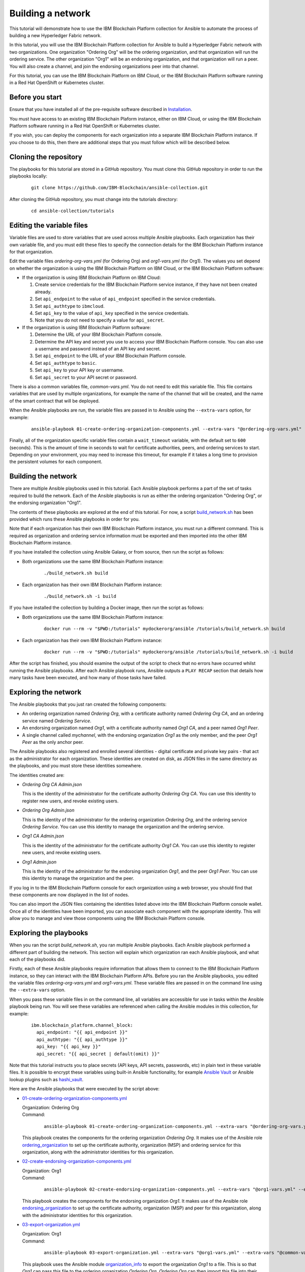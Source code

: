 ..
.. SPDX-License-Identifier: Apache-2.0
..

Building a network
==================

This tutorial will demonstrate how to use the IBM Blockchain Platform collection for Ansible to automate the process of building a new Hyperledger Fabric network.

In this tutorial, you will use the IBM Blockchain Platform collection for Ansible to build a Hyperledger Fabric network with two organizations. One organization "Ordering Org" will be the ordering organization, and that organization will run the ordering service. The other organization "Org1" will be an endorsing organization, and that organization will run a peer. You will also create a channel, and join the endorsing organizations peer into that channel.

For this tutorial, you can use the IBM Blockchain Platform on IBM Cloud, or the IBM Blockchain Platform software running in a Red Hat OpenShift or Kubernetes cluster.

Before you start
----------------

Ensure that you have installed all of the pre-requisite software described in `Installation <../installation.html>`_.

You must have access to an existing IBM Blockchain Plaform instance, either on IBM Cloud, or using the IBM Blockchain Platform software running in a Red Hat OpenShift or Kubernetes cluster.

If you wish, you can deploy the components for each organization into a separate IBM Blockchain Platform instance. If you choose to do this, then there are additional steps that you must follow which will be described below.

Cloning the repository
----------------------

The playbooks for this tutorial are stored in a GitHub repository. You must clone this GitHub repository in order to run the playbooks locally:

    .. highlight:: none

    ::

        git clone https://github.com/IBM-Blockchain/ansible-collection.git

After cloning the GitHub repository, you must change into the tutorials directory:

    .. highlight:: none

    ::

        cd ansible-collection/tutorials

Editing the variable files
--------------------------

Variable files are used to store variables that are used across multiple Ansible playbooks. Each organization has their own variable file, and you must edit these files to specify the connection details for the IBM Blockchain Platform instance for that organization.

Edit the variable files `ordering-org-vars.yml` (for Ordering Org) and `org1-vars.yml` (for Org1). The values you set depend on whether the organization is using the IBM Blockchain Platform on IBM Cloud, or the IBM Blockchain Platform software:

* If the organization is using IBM Blockchain Platform on IBM Cloud:

  1. Create service credentials for the IBM Blockchain Platform service instance, if they have not been created already.
  2. Set ``api_endpoint`` to the value of ``api_endpoint`` specified in the service credentials.
  3. Set ``api_authtype`` to ``ibmcloud``.
  4. Set ``api_key`` to the value of ``api_key`` specified in the service credentials.
  5. Note that you do not need to specify a value for ``api_secret``.

* If the organization is using IBM Blockchain Platform software:

  1. Determine the URL of your IBM Blockchain Platform console.
  2. Determine the API key and secret you use to access your IBM Blockchain Platform console. You can also use a username and password instead of an API key and secret.
  3. Set ``api_endpoint`` to the URL of your IBM Blockchain Platform console.
  4. Set ``api_authtype`` to ``basic``.
  5. Set ``api_key`` to your API key or username.
  6. Set ``api_secret`` to your API secret or password.

There is also a common variables file, `common-vars.yml`. You do not need to edit this variable file. This file contains variables that are used by multiple organizations, for example the name of the channel that will be created, and the name of the smart contract that will be deployed.

When the Ansible playbooks are run, the variable files are passed in to Ansible using the ``--extra-vars`` option, for example:

  ::

    ansible-playbook 01-create-ordering-organization-components.yml --extra-vars "@ordering-org-vars.yml" --extra-vars "@common-vars.yml"

Finally, all of the organization specific variable files contain a ``wait_timeout`` variable, with the default set to ``600`` (seconds). This is the amount of time in seconds to wait for certificate authorities, peers, and ordering services to start. Depending on your environment, you may need to increase this timeout, for example if it takes a long time to provision the persistent volumes for each component.

Building the network
--------------------

There are multiple Ansible playbooks used in this tutorial. Each Ansible playbook performs a part of the set of tasks required to build the network. Each of the Ansible playbooks is run as either the ordering organization "Ordering Org", or the endorsing organization "Org1".

The contents of these playbooks are explored at the end of this tutorial. For now, a script `build_network.sh <https://github.com/IBM-Blockchain/ansible-collection/blob/master/tutorial/build_network.sh>`_ has been provided which runs these Ansible playbooks in order for you.

Note that if each organization has their own IBM Blockchain Platform instance, you must run a different command. This is required as organization and ordering service information must be exported and then imported into the other IBM Blockchain Platform instance.

If you have installed the collection using Ansible Galaxy, or from source, then run the script as follows:

* Both organizations use the same IBM Blockchain Platform instance:

    ::

        ./build_network.sh build

* Each organization has their own IBM Blockchain Platform instance:

    ::

        ./build_network.sh -i build

If you have installed the collection by building a Docker image, then run the script as follows:

* Both organizations use the same IBM Blockchain Platform instance:

    ::

        docker run --rm -v "$PWD:/tutorials" mydockerorg/ansible /tutorials/build_network.sh build

* Each organization has their own IBM Blockchain Platform instance:

    ::

        docker run --rm -v "$PWD:/tutorials" mydockerorg/ansible /tutorials/build_network.sh -i build

After the script has finished, you should examine the output of the script to check that no errors have occurred whilst running the Ansible playbooks. After each Ansible playbook runs, Ansible outputs a ``PLAY RECAP`` section that details how many tasks have been executed, and how many of those tasks have failed.

Exploring the network
---------------------

The Ansible playbooks that you just ran created the following components:

- An ordering organization named `Ordering Org`, with a certificate authority named `Ordering Org CA`, and an ordering service named `Ordering Service`.
- An endorsing organization named `Org1`, with a certificate authority named `Org1 CA`, and a peer named `Org1 Peer`.
- A single channel called `mychannel`, with the endorsing organization `Org1` as the only member, and the peer `Org1 Peer` as the only anchor peer.

The Ansible playbooks also registered and enrolled several identities - digital certificate and private key pairs - that act as the administrator for each organization. These identities are created on disk, as JSON files in the same directory as the playbooks, and you must store these identities somewhere.

The identities created are:

- `Ordering Org CA Admin.json`

  | This is the identity of the administrator for the certificate authority `Ordering Org CA`. You can use this identity to register new users, and revoke existing users.

- `Ordering Org Admin.json`

  | This is the identity of the administrator for the ordering organization `Ordering Org`, and the ordering service `Ordering Service`. You can use this identity to manage the organization and the ordering service.

- `Org1 CA Admin.json`

  | This is the identity of the administrator for the certificate authority `Org1 CA`. You can use this identity to register new users, and revoke existing users.

- `Org1 Admin.json`

  | This is the identity of the administrator for the endorsing organization `Org1`, and the peer `Org1 Peer`. You can use this identity to manage the organization and the peer.

If you log in to the IBM Blockchain Platform console for each organization using a web browser, you should find that these components are now displayed in the list of nodes.

You can also import the JSON files containing the identities listed above into the IBM Blockchain Platform console wallet. Once all of the identities have been imported, you can associate each component with the appropriate identity. This will allow you to manage and view those components using the IBM Blockchain Platform console.

Exploring the playbooks
-----------------------

When you ran the script `build_network.sh`, you ran multiple Ansible playbooks. Each Ansible playbook performed a different part of building the network. This section will explain which organization ran each Ansible playbook, and what each of the playbooks did.

Firstly, each of these Ansible playbooks require information that allows them to connect to the IBM Blockchain Platform instance, so they can interact with the IBM Blockchain Platform APIs. Before you ran the Ansible playbooks, you edited the variable files `ordering-org-vars.yml` and `org1-vars.yml`. These variable files are passed in on the command line using the ``--extra-vars`` option.

When you pass these variable files in on the command line, all variables are accessible for use in tasks within the Ansible playbook being run. You will see these variables are referenced when calling the Ansible modules in this collection, for example:

  ::

    ibm.blockchain_platform.channel_block:
      api_endpoint: "{{ api_endpoint }}"
      api_authtype: "{{ api_authtype }}"
      api_key: "{{ api_key }}"
      api_secret: "{{ api_secret | default(omit) }}"

Note that this tutorial instructs you to place secrets (API keys, API secrets, passwords, etc) in plain text in these variable files. It is possible to encrypt these variables using built-in Ansible functionality, for example `Ansible Vault <https://docs.ansible.com/ansible/latest/user_guide/vault.html>`_ or Ansible lookup plugins such as `hashi_vault <https://docs.ansible.com/ansible/latest/plugins/lookup/hashi_vault.html>`_.

Here are the Ansible playbooks that were executed by the script above:

* `01-create-ordering-organization-components.yml <https://github.com/IBM-Blockchain/ansible-collection/blob/master/tutorial/01-create-ordering-organization-components.yml>`_

  | Organization: Ordering Org
  | Command:

    ::

      ansible-playbook 01-create-ordering-organization-components.yml --extra-vars "@ordering-org-vars.yml" --extra-vars "@common-vars.yml"

  | This playbook creates the components for the ordering organization `Ordering Org`. It makes use of the Ansible role `ordering_organization <../roles/ordering_organization.html>`_ to set up the certificate authority, organization (MSP) and ordering service for this organization, along with the administrator identities for this organization.

* `02-create-endorsing-organization-components.yml <https://github.com/IBM-Blockchain/ansible-collection/blob/master/tutorial/02-create-endorsing-organization-components.yml>`_

  | Organization: Org1
  | Command:

    ::

      ansible-playbook 02-create-endorsing-organization-components.yml --extra-vars "@org1-vars.yml" --extra-vars "@common-vars.yml"

  | This playbook creates the components for the endorsing organization `Org1`. It makes use of the Ansible role `endorsing_organization <../roles/endorsing_organization.html>`_ to set up the certificate authority, organization (MSP) and peer for this organization, along with the administrator identities for this organization.

* `03-export-organization.yml <https://github.com/IBM-Blockchain/ansible-collection/blob/master/tutorial/03-export-organization.yml>`_

  | Organization: Org1
  | Command:

    ::

      ansible-playbook 03-export-organization.yml --extra-vars "@org1-vars.yml" --extra-vars "@common-vars.yml"

  | This playbook uses the Ansible module `organization_info <../modules/organization_info.html>`_ to export the organization `Org1` to a file. This is so that `Org1` can pass this file to the ordering organization `Ordering Org`. `Ordering Org` can then import this file into their IBM Blockchain Platform console, so they can add `Org1` into the consortium for the ordering service.

  | Note: this playbook only needs to be executed when the organizations `Ordering Org` and `Org1` are using separate IBM Blockchain Platform instances. If they are using the same instances, then this information is already available to both organizations.

* `04-import-organization.yml <https://github.com/IBM-Blockchain/ansible-collection/blob/master/tutorial/04-import-organization.yml>`_

  | Organization: Ordering Org
  | Command:

    ::

      ansible-playbook 04-import-organization.yml --extra-vars "@ordering-org-vars.yml" --extra-vars "@common-vars.yml"

  | This playbook uses the Ansible module `external_organization <../modules/external_organization.html>`_ to import the organization `Org1` from a file. This file was passed to `Ordering Org` by `Org1`, so that `Ordering Org` could add `Org1` into the consortium for the ordering service.

  | Note: this playbook only needs to be executed when the organizations `Ordering Org` and `Org1` are using separate IBM Blockchain Platform instances. If they are using the same instances, then this information is already available to both organizations.

* `05-add-organization-to-consortium.yml <https://github.com/IBM-Blockchain/ansible-collection/blob/master/tutorial/05-add-organization-to-consortium.yml>`_

  | Organization: Ordering Org
  | Command:

    ::

      ansible-playbook 05-add-organization-to-consortium.yml --extra-vars "@ordering-org-vars.yml" --extra-vars "@common-vars.yml"

  | This playbook adds the organization `Org1` into the consortium for the ordering service. It uses the Ansible modules `channel_config <../modules/channel_config.html>`_ and `consortium_member <../modules/consortium_member.html>`_ to update the system channel configuration, which contains the list of consortium members.

* `06-export-ordering-service.yml <https://github.com/IBM-Blockchain/ansible-collection/blob/master/tutorial/06-export-ordering-service.yml>`_

  | Organization: Ordering Org
  | Command:

    ::

      ansible-playbook 06-export-ordering-service.yml --extra-vars "@ordering-org-vars.yml" --extra-vars "@common-vars.yml"

  | This playbook uses the Ansible module `ordering_service_info <../modules/ordering_service_info.html>`_ to export the ordering service to a file. This is so that `Ordering Org` can pass this file to the organization `Org1`. `Org1` can then import this file into their IBM Blockchain Platform console, so they can start to create channels on the ordering service.

  | Note: this playbook only needs to be executed when the organizations `Ordering Org` and `Org1` are using separate IBM Blockchain Platform instances. If they are using the same instances, then this information is already available to both organizations.

* `07-import-ordering-service.yml <https://github.com/IBM-Blockchain/ansible-collection/blob/master/tutorial/07-import-ordering-service.yml>`_

  | Organization: Org1
  | Command:

    ::

      ansible-playbook 07-import-ordering-service.yml --extra-vars "@org1-vars.yml" --extra-vars "@common-vars.yml"

  | This playbook uses the Ansible module `external_ordering_service <../modules/external_ordering_service.html>`_ to import the ordering service from a file. This file was passed to `Org1` by `Ordering Org`, so that `Org1` could start to create channels on the ordering service.

  | Note: this playbook only needs to be executed when the organizations `Ordering Org` and `Org1` are using separate IBM Blockchain Platform instances. If they are using the same instances, then this information is already available to both organizations.

* `08-create-channel.yml <https://github.com/IBM-Blockchain/ansible-collection/blob/master/tutorial/08-create-channel.yml>`_

  | Organization: Org1
  | Command:

    ::

      ansible-playbook 08-create-channel.yml --extra-vars "@org1-vars.yml" --extra-vars "@common-vars.yml"

  | This playbook creates a channel called `mychannel` on the ordering service. The channel contains a single organization, `Org1`. The policies for this channel are supplied in policy files:

  * `Admins`: `08-admins-policy.json <https://github.com/IBM-Blockchain/ansible-collection/blob/master/tutorial/08-admins-policy.json>`_
  * `Readers`: `08-readers-policy.json <https://github.com/IBM-Blockchain/ansible-collection/blob/master/tutorial/08-readers-policy.json>`_
  * `Writers`: `08-writers-policy.json <https://github.com/IBM-Blockchain/ansible-collection/blob/master/tutorial/08-writers-policy.json>`_

  |
  | The Ansible module `channel_config <../modules/channel_config.html>`_ is used to create the channel.

* `09-join-peer-to-channel.yml <https://github.com/IBM-Blockchain/ansible-collection/blob/master/tutorial/09-join-peer-to-channel.yml>`_

  | Organization: Org1
  | Command:

    ::

      ansible-playbook 09-join-peer-to-channel.yml --extra-vars "@org1-vars.yml" --extra-vars "@common-vars.yml"

  | This playbook uses the Ansible module `channel_block <../modules/channel_block.html>`_ to fetch the genesis block for the channel, before using the Ansible module `peer_channel <../modules/peer_channel.html>`_ to join the peer `Org1 Peer` to the channel.

* `10-add-anchor-peer-to-channel.yml <https://github.com/IBM-Blockchain/ansible-collection/blob/master/tutorial/10-add-anchor-peer-to-channel.yml>`_

  | Organization: Org1
  | Command:

    ::

      ansible-playbook 10-add-anchor-peer-to-channel.yml --extra-vars "@org1-vars.yml" --extra-vars "@common-vars.yml"

  | This playbook updates the organization (MSP) definition for `Org1` in the channel `mychannel` to specify that the peer `Org1 Peer` is an anchor peer for the channel. It uses the Ansible modules `channel_config <../modules/channel_config.html>`_ and `channel_member <../modules/channel_member.html>`_ to update the channel configuration.

Finally, there are also two Ansible playbooks that can be used to destroy the network components for `Ordering Org` and `Org1`. They are:

* `97-delete-endorsing-organization-components.yml <https://github.com/IBM-Blockchain/ansible-collection/blob/master/tutorial/97-delete-endorsing-organization-components.yml>`_

  | Organization: Org1
  | Command:

    ::

      ansible-playbook 97-delete-endorsing-organization-components.yml --extra-vars "@org1-vars.yml" --extra-vars "@common-vars.yml"

  | This playbook deletes the components for the endorsing organization `Org1`. It makes use of the Ansible role `endorsing_organization <../roles/endorsing_organization.html>`_ to remove the certificate authority, organization (MSP) and peer for this organization, along with the administrator identities for this organization.

  | Note: this is the same Ansible role that is used to create the components, but the ``state: absent`` variable tells this role that we do not want these components to exist.

* `99-delete-ordering-organization-components.yml <https://github.com/IBM-Blockchain/ansible-collection/blob/master/tutorial/99-delete-ordering-organization-components.yml>`_

  | Organization: Ordering Org
  | Command:

    ::

      ansible-playbook 99-delete-ordering-organization-components.yml --extra-vars "@ordering-org-vars.yml" --extra-vars "@common-vars.yml"

  | This playbook deletes the components for the ordering organization `Ordering Org`. It makes use of the Ansible role `ordering_organization <../roles/ordering_organization.html>`_ to remove up the certificate authority, organization (MSP) and ordering service for this organization, along with the administrator identities for this organization.

  | Note: this is the same Ansible role that is used to create the components, but the ``state: absent`` variable tells this role that we do not want these components to exist.

Destroying the network
----------------------

If you wish to destroy the network in order to remove all of the components created by this tutorial, then you can run additional Ansible playbooks to do this for you. You can use the `build_network.sh <https://github.com/IBM-Blockchain/ansible-collection/blob/master/tutorial/build_network.sh>`_ script again to run these Ansible playbooks.

Note that if each organization has their own IBM Blockchain Platform instance, you must run a different command.

If you have installed the collection using Ansible Galaxy, or from source, then run the script as follows:

* Both organizations use the same IBM Blockchain Platform instance:

    ::

        ./build_network.sh destroy

* Each organization has their own IBM Blockchain Platform instance:

    ::

        ./build_network.sh -i destroy

If you have installed the collection by building a Docker image, then run the script as follows:

* Both organizations use the same IBM Blockchain Platform instance:

    ::

        docker run --rm -v "$PWD:/tutorials" mydockerorg/ansible /tutorials/build_network.sh destroy

* Each organization has their own IBM Blockchain Platform instance:

    ::

        docker run --rm -v "$PWD:/tutorials" mydockerorg/ansible /tutorials/build_network.sh -i destroy

After the script has finished, you should examine the output of the script to check that no errors have occurred whilst running the Ansible playbooks. After each Ansible playbook runs, Ansible outputs a ``PLAY RECAP`` section that details how many tasks have been executed, and how many of those tasks have failed.

Finally, if you have imported any identities into the IBM Blockchain Platform console wallet that have been created by these Ansible playbooks, then these identities will still remain in the wallet even after the network has been destroyed. Ansible cannot remove these identities from the wallet. You must remove these identities yourself using the IBM Blockchain Platform console.
